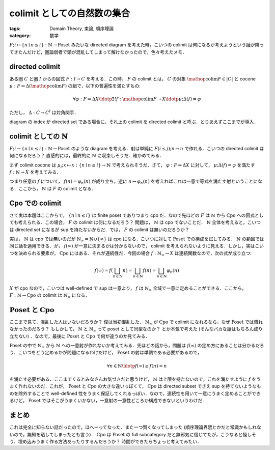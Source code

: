 colimit としての自然数の集合
============================

:tags: Domain Theory, 束論, 順序理論
:category: 数学

:math:`F; i \mapsto \{n \mid n \leq i\}: \mathbb{N} \to \mathrm{Poset}` みたいな directed diagram を考えた時，こいつの colimit は何になるか考えようという話が降ってきたんだけど，圏論弱者で頭が混乱してしまって解けなかったので，色々考えたメモ．

directed colimit
----------------

ある圏 :math:`C` と圏 :math:`I` からの図式 :math:`F: I \to C` を考える．この時， :math:`F` の colimit とは， :math:`C` の対象 :math:`\mathop{\mathrm{colim}} F \in |C|` と cocone :math:`\mu: F \Rightarrow \Delta (\mathop{\mathrm{colim}} F)` の組で，以下の普遍性を満たすもの:

.. math::

  \forall \varphi: F \Rightarrow \Delta X\ldotp \exists ! f: \mathop{\mathrm{colim}} F \to X\ldotp \mu; \Delta(f) = \varphi

ただし， :math:`\Delta: C \to C^I` は対角関手．

diagram の index が directed set である場合に，それ上の colimit を directed colimit と呼ぶ．とりあえずここまでが導入．

colimit としての :math:`\mathbb{N}`
-----------------------------------

:math:`F; i \to \{n \mid n \leq i\}: \mathbb{N} \to \mathrm{Poset}` のような diagram を考える．射は単純に :math:`F(i \leq j); n \mapsto n` で作れる．こいつの directed colimit は何になるだろう？ 直感的には，最終的に :math:`\mathbb{N}` に収束しそうだ．確かめてみる．

まず colimit cocone は :math:`\mu_i; x \mapsto x: \{n \mid n \leq i\} \to \mathbb{N}` で考えられそうだ．さて， :math:`\varphi: F \Rightarrow \Delta X` に対して， :math:`\mu; \Delta(f) = \varphi` を満たす :math:`f: \mathbb{N} \to X` を考えてみる．

.. image:: {attach}set-of-natural-numbers-is-colimit/poset-colimit-proof.png
  :alt: 一意性について，計算している図式．
  :align: center

つまり任意の :math:`f` について， :math:`f(n) = \varphi_n(n)` が成り立ち，逆に :math:`n \mapsto \varphi_n(n)` を考えればこれは一意で等式を満たす射ということになる．ここから， :math:`\mathbb{N}` は :math:`F` の colimit となる．

Cpo での colimit
----------------

さて実は本題はここからで， :math:`\{n \mid n \leq i\}` は finite poset でありつまり cpo だ．なので先ほどの :math:`F` は :math:`\mathbb{N}` から :math:`\mathrm{Cpo}` への図式としても考えられる．この場合， :math:`F` の colimit は何になるだろう？ 問題は， :math:`\mathbb{N}` は cpo でないことだ． :math:`\mathbb{N}` 全体を考えると，こいつは directed set になるが sup を持たないからだ．では， :math:`F` の colimit は無いのだろうか？

実は， :math:`\mathbb{N}` は cpo では無いのだが :math:`\mathbb{N}_{\infty} = \mathbb{N} \cup \{\infty\}` は cpo になる．こいつに対して :math:`\mathrm{Poset}` での構成を試してみる． :math:`\mathbb{N}` の範囲では同じ話を適用できる．が， :math:`f(\infty)` が一意に決まるかは分からないので， colimit を考えられないように見える．しかし，実はこいつを決められる要素が， :math:`\mathrm{Cpo}` にはある．それが連続性だ．今回の場合 :math:`f: \mathbb{N}_{\infty} \to X` は連続関数なので，次の式が成り立つ:

.. math::

  f(\infty) = f(\bigsqcup_{n \in \mathbb{N}} n) = \bigsqcup_{n \in \mathbb{N}} f(n) = \bigsqcup_{n \in \mathbb{N}} \varphi_n(n)

:math:`X` が cpo なので，こいつは well-defined で sup は一意より， :math:`f` は :math:`\mathbb{N}_{\infty}` 全域で一意に定めることができる．ここから， :math:`F: \mathbb{N} \to \mathrm{Cpo}` の colimit は :math:`\mathbb{N}_{\infty}` になる．

:math:`\mathrm{Poset}` と :math:`\mathrm{Cpo}`
----------------------------------------------

ここまで見て，混乱した人はいないだろうか？ 僕は当初混乱した． :math:`\mathbb{N}_{\infty}` が :math:`\mathrm{Cpo}` で colimit になれるなら，なぜ :math:`\mathrm{Poset}` では慣れなかったのだろう？ もしかして， :math:`\mathbb{N}` と :math:`\mathbb{N}_{\infty}` って poset として同型なのか？ とか本気で考えた (そんなバカな話はもちろん成り立たない) ．なので，最後に :math:`\mathrm{Poset}` と :math:`\mathrm{Cpo}` で何が違うのか見てみる．

:math:`\mathrm{Poset}` の中で :math:`\mathbb{N}_{\infty}` から :math:`\mathbb{N}` への一意射が作れないか考えてみる．先ほどの話から，問題は :math:`f(\infty)` の定め方にあることは分かるだろう．こいつをどう定めるかが問題になるわけだけど， :math:`\mathrm{Poset}` の射は単調である必要があるので，

.. math::

  \forall n \in \mathbb{N}\ldotp f(\infty) \geq f(n) = n

を満たす必要がある．ここまでくるとみなさんお気づきだと思うけど， :math:`\mathbb{N}` は上限を持たないので，これを満たすように :math:`f` をうまく作れないのだ．これが， :math:`\mathrm{Poset}` と :math:`\mathrm{Cpo}` の大きな違いっぽくて， :math:`\mathrm{Cpo}` は directed subset でさえ sup を持てないようなものを除外することで well-defined 性をうまく保証してくれるっぽい．なので，連続性を用いて一意にうまく定めることができるけど， :math:`\mathrm{Poset}` ではそこがうまくいかない，一意射の一意性どころか構成できないというわけだ．

まとめ
------

これは完全に知らない話だったので，ほへーってなった．また一つ賢くなってしまった (順序理論界隈とかだと常識かもしれないので，無知を晒してしまったとも言う)． :math:`\mathrm{Cpo}` は :math:`\mathrm{Poset}` の full subcategory だと無邪気に信じてたが，こうなると怪しそう．埋め込みうまく作る方法あったりするんだろうか？ 時間ができたらちょっと考えてみたい．
